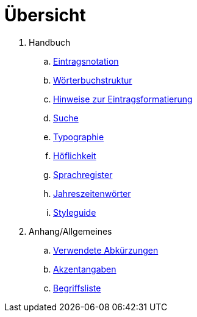 = Übersicht

. Handbuch
.. link:notation.adoc[Eintragsnotation]
.. link:wörterbuch-struktur.adoc[Wörterbuchstruktur]
.. link:Eintragsformatierung.adoc[Hinweise zur Eintragsformatierung]
.. link:Suche.adoc[Suche]
.. link:typographie.adoc[Typographie]
.. link:höflichkeit.adoc[Höflichkeit]
.. link:Sprachregister.adoc[Sprachregister]
.. link:jahreszeitenwörter.adoc[Jahreszeitenwörter]
.. link:styleguide.adoc[Styleguide]
. Anhang/Allgemeines
.. link:abkürzungen.adoc[Verwendete Abkürzungen]
.. link:akzent.adoc[Akzentangaben]
.. link:begriffsliste.adoc[Begriffsliste]

